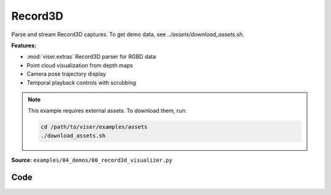 Record3D
========

Parse and stream Record3D captures. To get demo data, see `../assets/download_assets.sh`.

**Features:**

* :mod:`viser.extras` Record3D parser for RGBD data
* Point cloud visualization from depth maps
* Camera pose trajectory display
* Temporal playback controls with scrubbing

.. note::
    This example requires external assets. To download them, run:

    .. code-block:: bash

        cd /path/to/viser/examples/assets
        ./download_assets.sh

**Source:** ``examples/04_demos/00_record3d_visualizer.py``

.. figure:: ../../_static/examples/04_demos_00_record3d_visualizer.png
   :width: 100%
   :alt: Record3D

Code
----

.. code-block:: python
   :linenos:

   import time
   from pathlib import Path
   
   import numpy as np
   import tyro
   from tqdm.auto import tqdm
   
   import viser
   import viser.extras
   import viser.transforms as tf
   
   
   def main(
       data_path: Path = Path(__file__).parent / "../assets/record3d_dance",
       downsample_factor: int = 4,
       max_frames: int = 100,
       share: bool = False,
   ) -> None:
       server = viser.ViserServer()
       if share:
           server.request_share_url()
   
       print("Loading frames!")
       loader = viser.extras.Record3dLoader(data_path)
       num_frames = min(max_frames, loader.num_frames())
   
       # Initial camera pose.
       @server.on_client_connect
       def _(client: viser.ClientHandle) -> None:
           client.camera.position = (-1.554, -1.013, 1.142)
           client.camera.look_at = (-0.005, 2.283, -0.156)
   
       # Add playback UI.
       with server.gui.add_folder("Playback"):
           gui_point_size = server.gui.add_slider(
               "Point size",
               min=0.001,
               max=0.02,
               step=1e-3,
               initial_value=0.01,
           )
           gui_timestep = server.gui.add_slider(
               "Timestep",
               min=0,
               max=num_frames - 1,
               step=1,
               initial_value=0,
               disabled=True,
           )
           gui_next_frame = server.gui.add_button("Next Frame", disabled=True)
           gui_prev_frame = server.gui.add_button("Prev Frame", disabled=True)
           gui_playing = server.gui.add_checkbox("Playing", True)
           gui_framerate = server.gui.add_slider(
               "FPS", min=1, max=60, step=0.1, initial_value=loader.fps
           )
           gui_framerate_options = server.gui.add_button_group(
               "FPS options", ("10", "20", "30", "60")
           )
   
       # Frame step buttons.
       @gui_next_frame.on_click
       def _(_) -> None:
           gui_timestep.value = (gui_timestep.value + 1) % num_frames
   
       @gui_prev_frame.on_click
       def _(_) -> None:
           gui_timestep.value = (gui_timestep.value - 1) % num_frames
   
       # Disable frame controls when we're playing.
       @gui_playing.on_update
       def _(_) -> None:
           gui_timestep.disabled = gui_playing.value
           gui_next_frame.disabled = gui_playing.value
           gui_prev_frame.disabled = gui_playing.value
   
       # Set the framerate when we click one of the options.
       @gui_framerate_options.on_click
       def _(_) -> None:
           gui_framerate.value = int(gui_framerate_options.value)
   
       prev_timestep = gui_timestep.value
   
       # Toggle frame visibility when the timestep slider changes.
       @gui_timestep.on_update
       def _(_) -> None:
           nonlocal prev_timestep
           current_timestep = gui_timestep.value
           with server.atomic():
               # Toggle visibility.
               frame_nodes[current_timestep].visible = True
               frame_nodes[prev_timestep].visible = False
           prev_timestep = current_timestep
           server.flush()  # Optional!
   
       # Load in frames.
       server.scene.add_frame(
           "/frames",
           wxyz=tf.SO3.exp(np.array([np.pi / 2.0, 0.0, 0.0])).wxyz,
           position=(0, 0, 0),
           show_axes=False,
       )
       frame_nodes: list[viser.FrameHandle] = []
       point_nodes: list[viser.PointCloudHandle] = []
       for i in tqdm(range(num_frames)):
           frame = loader.get_frame(i)
           position, color = frame.get_point_cloud(downsample_factor)
   
           # Add base frame.
           frame_nodes.append(server.scene.add_frame(f"/frames/t{i}", show_axes=False))
   
           # Place the point cloud in the frame.
           point_nodes.append(
               server.scene.add_point_cloud(
                   name=f"/frames/t{i}/point_cloud",
                   points=position,
                   colors=color,
                   point_size=gui_point_size.value,
                   point_shape="rounded",
               )
           )
   
           # Place the frustum.
           fov = 2 * np.arctan2(frame.rgb.shape[0] / 2, frame.K[0, 0])
           aspect = frame.rgb.shape[1] / frame.rgb.shape[0]
           server.scene.add_camera_frustum(
               f"/frames/t{i}/frustum",
               fov=fov,
               aspect=aspect,
               scale=0.15,
               image=frame.rgb[::downsample_factor, ::downsample_factor],
               wxyz=tf.SO3.from_matrix(frame.T_world_camera[:3, :3]).wxyz,
               position=frame.T_world_camera[:3, 3],
           )
   
           # Add some axes.
           server.scene.add_frame(
               f"/frames/t{i}/frustum/axes",
               axes_length=0.05,
               axes_radius=0.005,
           )
   
       # Hide all but the current frame.
       for i, frame_node in enumerate(frame_nodes):
           frame_node.visible = i == gui_timestep.value
   
       # Playback update loop.
       prev_timestep = gui_timestep.value
       while True:
           # Update the timestep if we're playing.
           if gui_playing.value:
               gui_timestep.value = (gui_timestep.value + 1) % num_frames
   
           # Update point size of both this timestep and the next one! There's
           # redundancy here, but this will be optimized out internally by viser.
           #
           # We update the point size for the next timestep so that it will be
           # immediately available when we toggle the visibility.
           point_nodes[gui_timestep.value].point_size = gui_point_size.value
           point_nodes[
               (gui_timestep.value + 1) % num_frames
           ].point_size = gui_point_size.value
   
           time.sleep(1.0 / gui_framerate.value)
   
   
   if __name__ == "__main__":
       tyro.cli(main)
   
